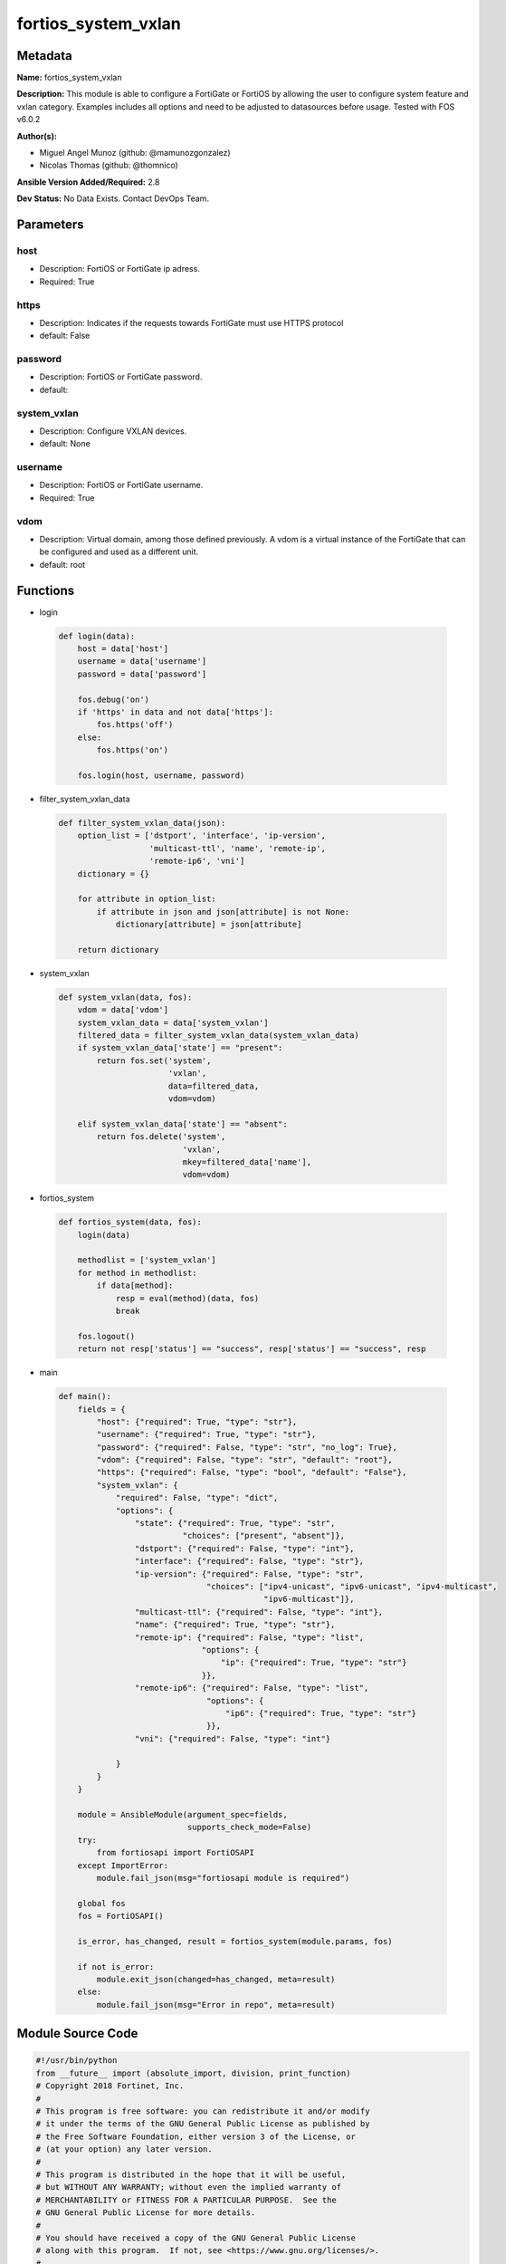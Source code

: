 ====================
fortios_system_vxlan
====================


Metadata
--------




**Name:** fortios_system_vxlan

**Description:** This module is able to configure a FortiGate or FortiOS by allowing the user to configure system feature and vxlan category. Examples includes all options and need to be adjusted to datasources before usage. Tested with FOS v6.0.2


**Author(s):** 

- Miguel Angel Munoz (github: @mamunozgonzalez)

- Nicolas Thomas (github: @thomnico)



**Ansible Version Added/Required:** 2.8

**Dev Status:** No Data Exists. Contact DevOps Team.

Parameters
----------

host
++++

- Description: FortiOS or FortiGate ip adress.

  

- Required: True

https
+++++

- Description: Indicates if the requests towards FortiGate must use HTTPS protocol

  

- default: False

password
++++++++

- Description: FortiOS or FortiGate password.

  

- default: 

system_vxlan
++++++++++++

- Description: Configure VXLAN devices.

  

- default: None

username
++++++++

- Description: FortiOS or FortiGate username.

  

- Required: True

vdom
++++

- Description: Virtual domain, among those defined previously. A vdom is a virtual instance of the FortiGate that can be configured and used as a different unit.

  

- default: root




Functions
---------




- login

 .. code-block:: python

    def login(data):
        host = data['host']
        username = data['username']
        password = data['password']
    
        fos.debug('on')
        if 'https' in data and not data['https']:
            fos.https('off')
        else:
            fos.https('on')
    
        fos.login(host, username, password)
    
    

- filter_system_vxlan_data

 .. code-block:: python

    def filter_system_vxlan_data(json):
        option_list = ['dstport', 'interface', 'ip-version',
                       'multicast-ttl', 'name', 'remote-ip',
                       'remote-ip6', 'vni']
        dictionary = {}
    
        for attribute in option_list:
            if attribute in json and json[attribute] is not None:
                dictionary[attribute] = json[attribute]
    
        return dictionary
    
    

- system_vxlan

 .. code-block:: python

    def system_vxlan(data, fos):
        vdom = data['vdom']
        system_vxlan_data = data['system_vxlan']
        filtered_data = filter_system_vxlan_data(system_vxlan_data)
        if system_vxlan_data['state'] == "present":
            return fos.set('system',
                           'vxlan',
                           data=filtered_data,
                           vdom=vdom)
    
        elif system_vxlan_data['state'] == "absent":
            return fos.delete('system',
                              'vxlan',
                              mkey=filtered_data['name'],
                              vdom=vdom)
    
    

- fortios_system

 .. code-block:: python

    def fortios_system(data, fos):
        login(data)
    
        methodlist = ['system_vxlan']
        for method in methodlist:
            if data[method]:
                resp = eval(method)(data, fos)
                break
    
        fos.logout()
        return not resp['status'] == "success", resp['status'] == "success", resp
    
    

- main

 .. code-block:: python

    def main():
        fields = {
            "host": {"required": True, "type": "str"},
            "username": {"required": True, "type": "str"},
            "password": {"required": False, "type": "str", "no_log": True},
            "vdom": {"required": False, "type": "str", "default": "root"},
            "https": {"required": False, "type": "bool", "default": "False"},
            "system_vxlan": {
                "required": False, "type": "dict",
                "options": {
                    "state": {"required": True, "type": "str",
                              "choices": ["present", "absent"]},
                    "dstport": {"required": False, "type": "int"},
                    "interface": {"required": False, "type": "str"},
                    "ip-version": {"required": False, "type": "str",
                                   "choices": ["ipv4-unicast", "ipv6-unicast", "ipv4-multicast",
                                               "ipv6-multicast"]},
                    "multicast-ttl": {"required": False, "type": "int"},
                    "name": {"required": True, "type": "str"},
                    "remote-ip": {"required": False, "type": "list",
                                  "options": {
                                      "ip": {"required": True, "type": "str"}
                                  }},
                    "remote-ip6": {"required": False, "type": "list",
                                   "options": {
                                       "ip6": {"required": True, "type": "str"}
                                   }},
                    "vni": {"required": False, "type": "int"}
    
                }
            }
        }
    
        module = AnsibleModule(argument_spec=fields,
                               supports_check_mode=False)
        try:
            from fortiosapi import FortiOSAPI
        except ImportError:
            module.fail_json(msg="fortiosapi module is required")
    
        global fos
        fos = FortiOSAPI()
    
        is_error, has_changed, result = fortios_system(module.params, fos)
    
        if not is_error:
            module.exit_json(changed=has_changed, meta=result)
        else:
            module.fail_json(msg="Error in repo", meta=result)
    
    



Module Source Code
------------------

.. code-block:: python

    #!/usr/bin/python
    from __future__ import (absolute_import, division, print_function)
    # Copyright 2018 Fortinet, Inc.
    #
    # This program is free software: you can redistribute it and/or modify
    # it under the terms of the GNU General Public License as published by
    # the Free Software Foundation, either version 3 of the License, or
    # (at your option) any later version.
    #
    # This program is distributed in the hope that it will be useful,
    # but WITHOUT ANY WARRANTY; without even the implied warranty of
    # MERCHANTABILITY or FITNESS FOR A PARTICULAR PURPOSE.  See the
    # GNU General Public License for more details.
    #
    # You should have received a copy of the GNU General Public License
    # along with this program.  If not, see <https://www.gnu.org/licenses/>.
    #
    # the lib use python logging can get it if the following is set in your
    # Ansible config.
    
    __metaclass__ = type
    
    ANSIBLE_METADATA = {'status': ['preview'],
                        'supported_by': 'community',
                        'metadata_version': '1.1'}
    
    DOCUMENTATION = '''
    ---
    module: fortios_system_vxlan
    short_description: Configure VXLAN devices.
    description:
        - This module is able to configure a FortiGate or FortiOS by
          allowing the user to configure system feature and vxlan category.
          Examples includes all options and need to be adjusted to datasources before usage.
          Tested with FOS v6.0.2
    version_added: "2.8"
    author:
        - Miguel Angel Munoz (@mamunozgonzalez)
        - Nicolas Thomas (@thomnico)
    notes:
        - Requires fortiosapi library developed by Fortinet
        - Run as a local_action in your playbook
    requirements:
        - fortiosapi>=0.9.8
    options:
        host:
           description:
                - FortiOS or FortiGate ip adress.
           required: true
        username:
            description:
                - FortiOS or FortiGate username.
            required: true
        password:
            description:
                - FortiOS or FortiGate password.
            default: ""
        vdom:
            description:
                - Virtual domain, among those defined previously. A vdom is a
                  virtual instance of the FortiGate that can be configured and
                  used as a different unit.
            default: root
        https:
            description:
                - Indicates if the requests towards FortiGate must use HTTPS
                  protocol
            type: bool
            default: false
        system_vxlan:
            description:
                - Configure VXLAN devices.
            default: null
            suboptions:
                state:
                    description:
                        - Indicates whether to create or remove the object
                    choices:
                        - present
                        - absent
                dstport:
                    description:
                        - VXLAN destination port (1 - 65535, default = 4789).
                interface:
                    description:
                        - Outgoing interface for VXLAN encapsulated traffic. Source system.interface.name.
                ip-version:
                    description:
                        - IP version to use for the VXLAN interface and so for communication over the VXLAN. IPv4 or IPv6 unicast or multicast.
                    choices:
                        - ipv4-unicast
                        - ipv6-unicast
                        - ipv4-multicast
                        - ipv6-multicast
                multicast-ttl:
                    description:
                        - VXLAN multicast TTL (1-255, default = 0).
                name:
                    description:
                        - VXLAN device or interface name. Must be a unique interface name.
                    required: true
                remote-ip:
                    description:
                        - IPv4 address of the VXLAN interface on the device at the remote end of the VXLAN.
                    suboptions:
                        ip:
                            description:
                                - IPv4 address.
                            required: true
                remote-ip6:
                    description:
                        - IPv6 IP address of the VXLAN interface on the device at the remote end of the VXLAN.
                    suboptions:
                        ip6:
                            description:
                                - IPv6 address.
                            required: true
                vni:
                    description:
                        - VXLAN network ID.
    '''
    
    EXAMPLES = '''
    - hosts: localhost
      vars:
       host: "192.168.122.40"
       username: "admin"
       password: ""
       vdom: "root"
      tasks:
      - name: Configure VXLAN devices.
        fortios_system_vxlan:
          host:  "{{ host }}"
          username: "{{ username }}"
          password: "{{ password }}"
          vdom:  "{{ vdom }}"
          system_vxlan:
            state: "present"
            dstport: "3"
            interface: "<your_own_value> (source system.interface.name)"
            ip-version: "ipv4-unicast"
            multicast-ttl: "6"
            name: "default_name_7"
            remote-ip:
             -
                ip: "<your_own_value>"
            remote-ip6:
             -
                ip6: "<your_own_value>"
            vni: "12"
    '''
    
    RETURN = '''
    build:
      description: Build number of the fortigate image
      returned: always
      type: string
      sample: '1547'
    http_method:
      description: Last method used to provision the content into FortiGate
      returned: always
      type: string
      sample: 'PUT'
    http_status:
      description: Last result given by FortiGate on last operation applied
      returned: always
      type: string
      sample: "200"
    mkey:
      description: Master key (id) used in the last call to FortiGate
      returned: success
      type: string
      sample: "key1"
    name:
      description: Name of the table used to fulfill the request
      returned: always
      type: string
      sample: "urlfilter"
    path:
      description: Path of the table used to fulfill the request
      returned: always
      type: string
      sample: "webfilter"
    revision:
      description: Internal revision number
      returned: always
      type: string
      sample: "17.0.2.10658"
    serial:
      description: Serial number of the unit
      returned: always
      type: string
      sample: "FGVMEVYYQT3AB5352"
    status:
      description: Indication of the operation's result
      returned: always
      type: string
      sample: "success"
    vdom:
      description: Virtual domain used
      returned: always
      type: string
      sample: "root"
    version:
      description: Version of the FortiGate
      returned: always
      type: string
      sample: "v5.6.3"
    
    '''
    
    from ansible.module_utils.basic import AnsibleModule
    
    fos = None
    
    
    def login(data):
        host = data['host']
        username = data['username']
        password = data['password']
    
        fos.debug('on')
        if 'https' in data and not data['https']:
            fos.https('off')
        else:
            fos.https('on')
    
        fos.login(host, username, password)
    
    
    def filter_system_vxlan_data(json):
        option_list = ['dstport', 'interface', 'ip-version',
                       'multicast-ttl', 'name', 'remote-ip',
                       'remote-ip6', 'vni']
        dictionary = {}
    
        for attribute in option_list:
            if attribute in json and json[attribute] is not None:
                dictionary[attribute] = json[attribute]
    
        return dictionary
    
    
    def system_vxlan(data, fos):
        vdom = data['vdom']
        system_vxlan_data = data['system_vxlan']
        filtered_data = filter_system_vxlan_data(system_vxlan_data)
        if system_vxlan_data['state'] == "present":
            return fos.set('system',
                           'vxlan',
                           data=filtered_data,
                           vdom=vdom)
    
        elif system_vxlan_data['state'] == "absent":
            return fos.delete('system',
                              'vxlan',
                              mkey=filtered_data['name'],
                              vdom=vdom)
    
    
    def fortios_system(data, fos):
        login(data)
    
        methodlist = ['system_vxlan']
        for method in methodlist:
            if data[method]:
                resp = eval(method)(data, fos)
                break
    
        fos.logout()
        return not resp['status'] == "success", resp['status'] == "success", resp
    
    
    def main():
        fields = {
            "host": {"required": True, "type": "str"},
            "username": {"required": True, "type": "str"},
            "password": {"required": False, "type": "str", "no_log": True},
            "vdom": {"required": False, "type": "str", "default": "root"},
            "https": {"required": False, "type": "bool", "default": "False"},
            "system_vxlan": {
                "required": False, "type": "dict",
                "options": {
                    "state": {"required": True, "type": "str",
                              "choices": ["present", "absent"]},
                    "dstport": {"required": False, "type": "int"},
                    "interface": {"required": False, "type": "str"},
                    "ip-version": {"required": False, "type": "str",
                                   "choices": ["ipv4-unicast", "ipv6-unicast", "ipv4-multicast",
                                               "ipv6-multicast"]},
                    "multicast-ttl": {"required": False, "type": "int"},
                    "name": {"required": True, "type": "str"},
                    "remote-ip": {"required": False, "type": "list",
                                  "options": {
                                      "ip": {"required": True, "type": "str"}
                                  }},
                    "remote-ip6": {"required": False, "type": "list",
                                   "options": {
                                       "ip6": {"required": True, "type": "str"}
                                   }},
                    "vni": {"required": False, "type": "int"}
    
                }
            }
        }
    
        module = AnsibleModule(argument_spec=fields,
                               supports_check_mode=False)
        try:
            from fortiosapi import FortiOSAPI
        except ImportError:
            module.fail_json(msg="fortiosapi module is required")
    
        global fos
        fos = FortiOSAPI()
    
        is_error, has_changed, result = fortios_system(module.params, fos)
    
        if not is_error:
            module.exit_json(changed=has_changed, meta=result)
        else:
            module.fail_json(msg="Error in repo", meta=result)
    
    
    if __name__ == '__main__':
        main()


